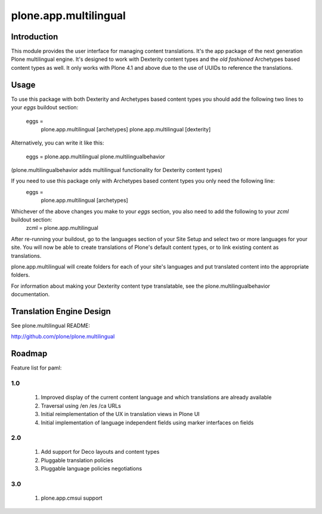 ======================
plone.app.multilingual
======================

Introduction
============

This module provides the user interface for managing content translations. It's the app package of the next generation Plone multilingual engine. It's designed to work with Dexterity content types and the *old fashioned* Archetypes based content types as well. It only works with Plone 4.1 and above due to the use of UUIDs to reference the translations.


Usage
=====

To use this package with both Dexterity and Archetypes based content types you should add the following two lines to your *eggs* buildout section:

	eggs =
		plone.app.multilingual [archetypes]
		plone.app.multilingual [dexterity]

Alternatively, you can write it like this:

	eggs =
    	plone.app.multilingual
    	plone.multilingualbehavior

(plone.multilingualbehavior adds multilingual functionality for Dexterity content types)

If you need to use this package only with Archetypes based content types you only need the following line:
	eggs =
		plone.app.multilingual [archetypes]

Whichever of the above changes you make to your *eggs* section, you also need to add the following to your *zcml* buildout section:
	zcml =
    	plone.app.multilingual


After re-running your buildout, go to the languages section of your Site Setup and select two or more languages for your site. You will now be able to create translations of Plone's default content types, or to link existing content as translations.

plone.app.multilingual will create folders for each of your site's languages and put translated content into the appropriate folders.

For information about making your Dexterity content type translatable, see the plone.multilingualbehavior documentation.


Translation Engine Design
=========================

See plone.multilingual README:

http://github.com/plone/plone.multilingual


Roadmap
=======

Feature list for paml:

1.0
---
    1. Improved display of the current content language and which translations are already available
    2. Traversal using /en /es /ca URLs
    3. Initial reimplementation of the UX in translation views in Plone UI
    4. Initial implementation of language independent fields using marker interfaces on fields

2.0
---
    1. Add support for Deco layouts and content types
    2. Pluggable translation policies
    3. Pluggable language policies negotiations

3.0
---
    1. plone.app.cmsui support
